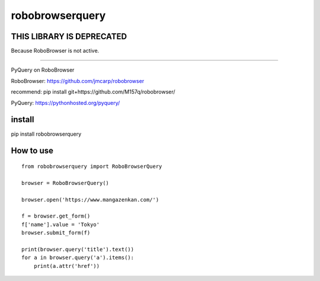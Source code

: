robobrowserquery
~~~~~~~~~~~~~~~~

.. image:: https://secure.travis-ci.org/ytyng/robobrowserquery.svg?branch=master
    :alt: Build Status
    :target: http://travis-ci.org/ytyng/robobrowserquery

.. image:: https://img.shields.io/pypi/v/robobrowserquery.svg
    :target: https://pypi.python.org/pypi/robobrowserquery/
    :alt: Latest PyPI version

THIS LIBRARY IS DEPRECATED
==========================

Because RoboBrowser is not active.

----

PyQuery on RoboBrowser

RoboBrowser: https://github.com/jmcarp/robobrowser

recommend: pip install git+https://github.com/M157q/robobrowser/


PyQuery: https://pythonhosted.org/pyquery/


install
=======

pip install robobrowserquery



How to use
==========

::

    from robobrowserquery import RoboBrowserQuery

    browser = RoboBrowserQuery()

    browser.open('https://www.mangazenkan.com/')

    f = browser.get_form()
    f['name'].value = 'Tokyo'
    browser.submit_form(f)

    print(browser.query('title').text())
    for a in browser.query('a').items():
        print(a.attr('href'))
